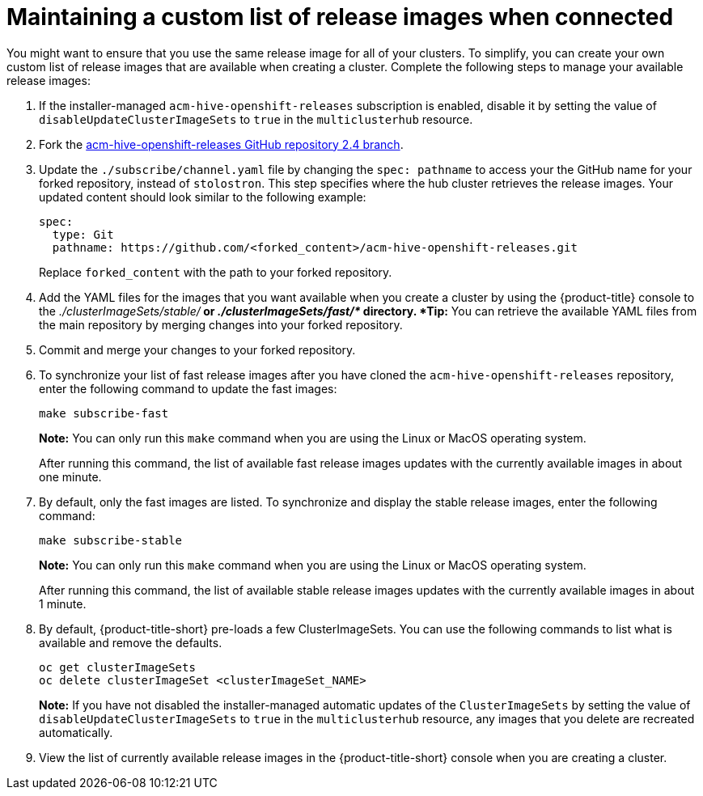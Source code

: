 [#maintaining-a-custom-list-of-release-images-when-connected]
= Maintaining a custom list of release images when connected

You might want to ensure that you use the same release image for all of your clusters.
To simplify, you can create your own custom list of release images that are available when creating a cluster.
Complete the following steps to manage your available release images:

. If the installer-managed `acm-hive-openshift-releases` subscription is enabled, disable it by setting the value of `disableUpdateClusterImageSets` to `true` in the `multiclusterhub` resource.
. Fork the https://github.com/stolostron/acm-hive-openshift-releases/tree/release-2.4[acm-hive-openshift-releases GitHub repository 2.4 branch].
. Update the `./subscribe/channel.yaml` file by changing the `spec: pathname` to access your the GitHub name for your forked repository, instead of `stolostron`.
This step specifies where the hub cluster retrieves the release images.
Your updated content should look similar to the following example:
+
[source,yaml]
----
spec:
  type: Git
  pathname: https://github.com/<forked_content>/acm-hive-openshift-releases.git
----
+
Replace `forked_content` with the path to your forked repository.

. Add the YAML files for the images that you want available when you create a cluster by using the {product-title} console to the _./clusterImageSets/stable/*_ or _./clusterImageSets/fast/*_ directory.
*Tip:* You can retrieve the available YAML files from the main repository by merging changes into your forked repository.
. Commit and merge your changes to your forked repository.
. To synchronize your list of fast release images after you have cloned the `acm-hive-openshift-releases` repository, enter the following command to update the fast images:
+
----
make subscribe-fast
----
+
*Note:* You can only run this `make` command when you are using the Linux or MacOS operating system. 
+
After running this command, the list of available fast release images updates with the currently available images in about one minute.

. By default, only the fast images are listed.
To synchronize and display the stable release images, enter the following command:
+
----
make subscribe-stable
----
+
*Note:* You can only run this `make` command when you are using the Linux or MacOS operating system. 
+
After running this command, the list of available stable release images updates with the currently available images in about 1 minute.

. By default, {product-title-short} pre-loads a few ClusterImageSets.
You can use the following commands to list what is available and remove the defaults.
+
----
oc get clusterImageSets
oc delete clusterImageSet <clusterImageSet_NAME>
----
+
*Note:* If you have not disabled the installer-managed automatic updates of the `ClusterImageSets` by setting the value of `disableUpdateClusterImageSets` to `true` in the `multiclusterhub` resource, any images that you delete are recreated automatically.

. View the list of currently available release images in the {product-title-short} console when you are creating a cluster.
